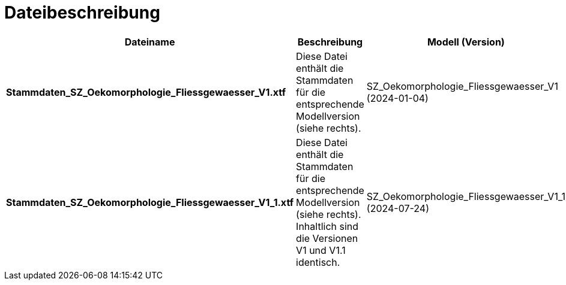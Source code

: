 = Dateibeschreibung

[cols=*,options="header"]
|===
| Dateiname | Beschreibung | Modell (Version)
| *Stammdaten_SZ_Oekomorphologie_Fliessgewaesser_V1.xtf*
| Diese Datei enthält die Stammdaten für die entsprechende Modellversion (siehe rechts).
| SZ_Oekomorphologie_Fliessgewaesser_V1 (2024-01-04)
| *Stammdaten_SZ_Oekomorphologie_Fliessgewaesser_V1_1.xtf*
| Diese Datei enthält die Stammdaten für die entsprechende Modellversion (siehe rechts). Inhaltlich sind die Versionen V1 und V1.1 identisch.
| SZ_Oekomorphologie_Fliessgewaesser_V1_1 (2024-07-24)
|===

